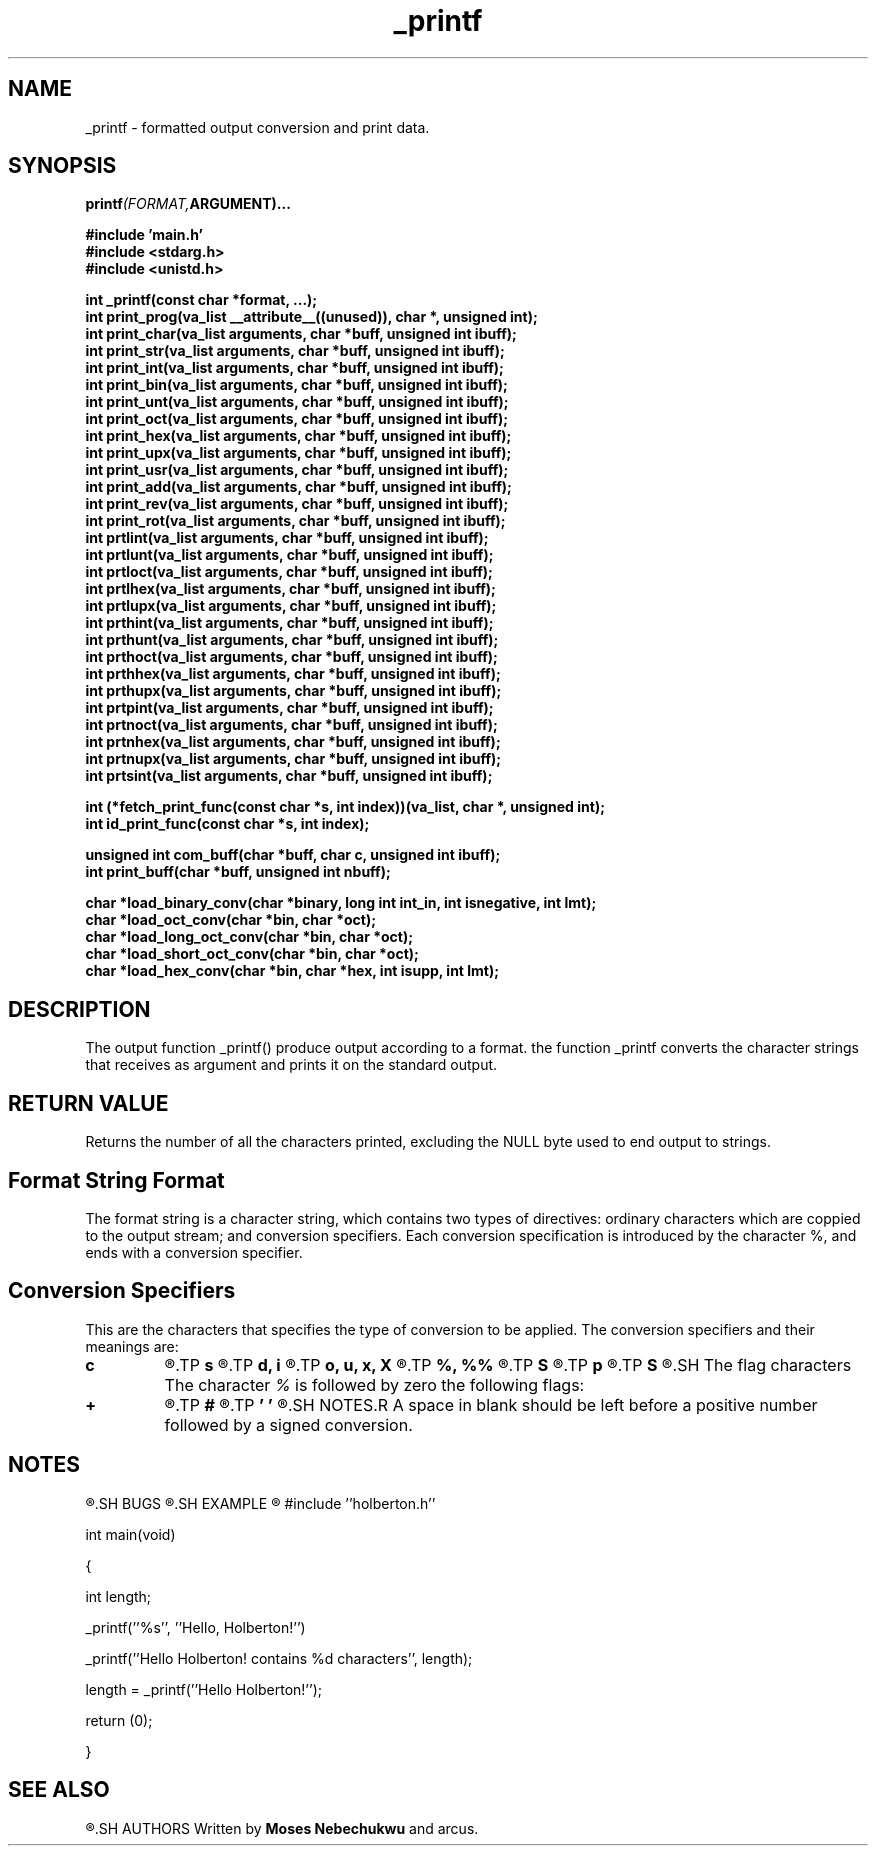 .\" Manpage for _printf.
.TH _printf 3 "13 October 2023" "1.0" "Program Manual for _printf"
.SH NAME
 _printf - formatted output conversion and print data.
.SH SYNOPSIS
.nf
.BI printf (FORMAT, ARGUMENT)...
.PP
.BI "#include 'main.h'
.BI "#include <stdarg.h>"
.BI "#include <unistd.h>"
.PP
.BI "int _printf(const char *format, ...);"
.BI "int print_prog(va_list __attribute__((unused)), char *, unsigned int);"
.BI "int print_char(va_list arguments, char *buff, unsigned int ibuff);"
.BI "int print_str(va_list arguments, char *buff, unsigned int ibuff);"
.BI "int print_int(va_list arguments, char *buff, unsigned int ibuff);"
.BI "int print_bin(va_list arguments, char *buff, unsigned int ibuff);"
.BI "int print_unt(va_list arguments, char *buff, unsigned int ibuff);"
.BI "int print_oct(va_list arguments, char *buff, unsigned int ibuff);"
.BI "int print_hex(va_list arguments, char *buff, unsigned int ibuff);"
.BI "int print_upx(va_list arguments, char *buff, unsigned int ibuff);"
.BI "int print_usr(va_list arguments, char *buff, unsigned int ibuff);"
.BI "int print_add(va_list arguments, char *buff, unsigned int ibuff);"
.BI "int print_rev(va_list arguments, char *buff, unsigned int ibuff);"
.BI "int print_rot(va_list arguments, char *buff, unsigned int ibuff);"
.BI "int prtlint(va_list arguments, char *buff, unsigned int ibuff);"
.BI "int prtlunt(va_list arguments, char *buff, unsigned int ibuff);"
.BI "int prtloct(va_list arguments, char *buff, unsigned int ibuff);"
.BI "int prtlhex(va_list arguments, char *buff, unsigned int ibuff);"
.BI "int prtlupx(va_list arguments, char *buff, unsigned int ibuff);"
.BI "int prthint(va_list arguments, char *buff, unsigned int ibuff);"
.BI "int prthunt(va_list arguments, char *buff, unsigned int ibuff);"
.BI "int prthoct(va_list arguments, char *buff, unsigned int ibuff);"
.BI "int prthhex(va_list arguments, char *buff, unsigned int ibuff);"
.BI "int prthupx(va_list arguments, char *buff, unsigned int ibuff);"
.BI "int prtpint(va_list arguments, char *buff, unsigned int ibuff);"
.BI "int prtnoct(va_list arguments, char *buff, unsigned int ibuff);"
.BI "int prtnhex(va_list arguments, char *buff, unsigned int ibuff);"
.BI "int prtnupx(va_list arguments, char *buff, unsigned int ibuff);"
.BI "int prtsint(va_list arguments, char *buff, unsigned int ibuff);"
.PP
.BI "int (*fetch_print_func(const char *s, int index))(va_list, char *, unsigned int);"
.BI "int id_print_func(const char *s, int index);"
.PP
.BI "unsigned int com_buff(char *buff, char c, unsigned int ibuff);"
.BI "int print_buff(char *buff, unsigned int nbuff);"
.PP
.BI "char *load_binary_conv(char *binary, long int int_in, int isnegative, int lmt);"
.BI "char *load_oct_conv(char *bin, char *oct);"
.BI "char *load_long_oct_conv(char *bin, char *oct);"
.BI "char *load_short_oct_conv(char *bin, char *oct);"
.BI "char *load_hex_conv(char *bin, char *hex, int isupp, int lmt);"
.PP
.SH DESCRIPTION
The output function _printf() produce output according to a format. the function _printf converts the character strings that receives as argument and prints it on the standard output.
.SH RETURN VALUE
Returns the number of all the characters printed, excluding the NULL byte used to end output to strings.
.SH Format String Format
The format string is a character string, which contains two types of directives: ordinary characters which are coppied to the output stream; and conversion specifiers. Each conversion specification is introduced by the character %, and ends with a conversion specifier.
.SH Conversion Specifiers
This are the characters that specifies the type of conversion to be applied. The conversion specifiers and their meanings are: 
.TP
.B c
.R The \fIint\fR argument is converted to an \fIunsigned char\fR, and the resulting character is written.
.TP
.B s
.R The \fIconst char *\fR argument is a pointer to an array of characters, that converts the corresponding argument to a character string.
.TP
.B d, i
.R The \fIint\fR argument is converted to signed decimal notation.
.TP
.B o, u, x, X
.R The \fIunsigned int\fR argument is converted to unsigned octal \fIo\fR (base 8 number), unsigned decimal \fIu\fR (base 10 number), unsigned hexadecimal \fIx\fR (base 16 number with lowercase letters) and unsigned hexadecimal \fIX\fR (base 16 number with uppercase letters).
.TP
.B %, %%
.R If only the \fI%\fR character is written no argument is converted. The complete conversion specification is \fI%%\fR, that returns the actual sign if there in front.
.TP
.B S
.R The \fIconst char\fR argument is a pointer to an array of characters, that converts the corresponding argument to a character st\
ring, with non-printable characters (0 < ASCII value < 32 or >= 127).
.TP
.B p
.R The \fIvoid * pointer\fR argument is printed in hexadecimal.
.TP
.B S
.R The \fIconst char\fR argument is a pointer to an array
.SH The flag characters
The character \fI%\fR is followed by zero the following flags:
.TP
.B +
.R A sign \fI+\fR or \fI-\fR will be placed before a number followed by a signed conversion.
.TP
.B #
.R Print number in hexadecimal, upeercase hexadecimal and octal where the first character of the output string is made zero.
.TP
.B ' '
.R A space in blank should be left before a positive number followed by a signed conversion.
.SH NOTES.R A space in blank should be left before a positive number followed by a signed conversion.
.SH NOTES
.R The \fB_printf()\fR is a project collaboration between \fBMoses Nebebechukwu\fR and \fBRichard Marcus\fR, students of Software Engineering at \fBALX School\fR.
.SH BUGS
.R In process
.SH EXAMPLE
.R To print the the string \fBHello Holberton!\fR and its length in decimal.

#include ''holberton.h''

int main(void)

{

	int length;

	_printf(''%s'', ''Hello, Holberton!'')

	_printf(''Hello Holberton! contains %d characters'', length);

	length = _printf(''Hello Holberton!'');

	return (0);

}
.SH SEE ALSO
.R printf(3)
.SH AUTHORS
Written by \fBMoses Nebechukwu\fR and \Richard Marcus\fR.

